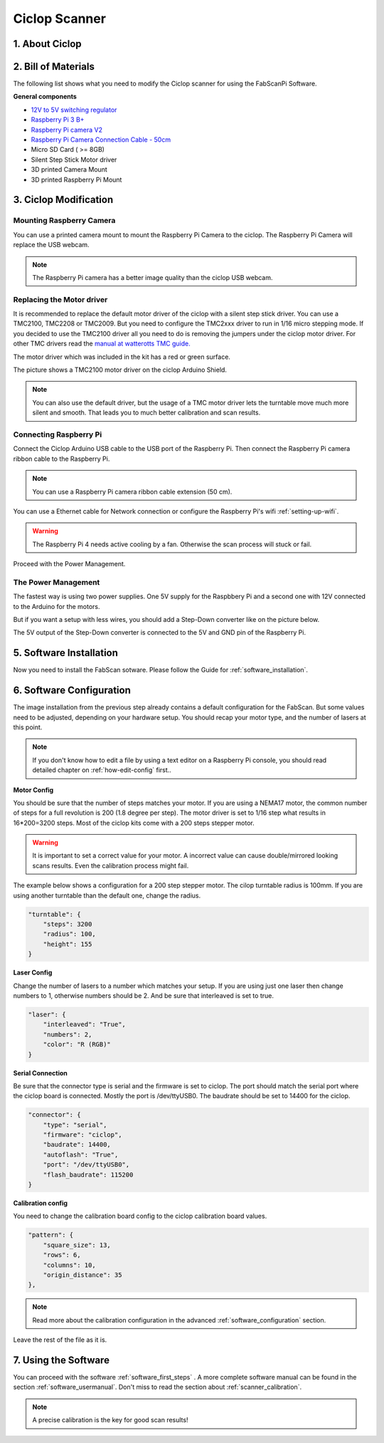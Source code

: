 .. _steps_ciclop:

**************
Ciclop Scanner
**************

1. About Ciclop
---------------

.. image:: images/DSC06667.JPG
   :width: 600


2. Bill of Materials
--------------------

The following list shows what you need to modify the Ciclop scanner for using the FabScanPi Software.

**General components**

- `12V to 5V switching regulator <https://shop.watterott.com/V7805-2000-Step-Down-Schaltregler-5V-2A_1>`_
- `Raspberry Pi 3 B+ <https://shop.watterott.com/Raspberry-Pi-3-Model-B-64Bit-12GHz-Quad-Core-ARM-Cortex-A53>`_
- `Raspberry Pi camera V2 <https://shop.watterott.com/Raspberry-Pi-Camera-v2-8MP>`_
- `Raspberry Pi Camera Connection Cable - 50cm <https://shop.watterott.com/Raspberry-Pi-Camera-Connection-Cable-50cm>`_
- Micro SD Card ( >= 8GB)
- Silent Step Stick Motor driver
- 3D printed Camera Mount
- 3D printed Raspberry Pi Mount

3. Ciclop Modification
----------------------

Mounting Raspberry Camera
~~~~~~~~~~~~~~~~~~~~~~~~~

You can use a printed camera mount to mount the Raspberry Pi Camera to the ciclop. The Raspberry Pi Camera will replace
the USB webcam.

.. image:: images/ciclop_cam_adapter_1.png
   :width: 300

.. image:: images/ciclop_cam_adapter_2.png
   :width: 300

.. image:: images/DSC06660.JPG
   :width: 600

.. note:: The Raspberry Pi camera has a better image quality than the ciclop USB webcam.

Replacing the Motor driver
~~~~~~~~~~~~~~~~~~~~~~~~~~

It is recommended to replace the default motor driver of the ciclop with a silent step stick driver.
You can use a TMC2100, TMC2208 or TMC2009. But you need to configure the TMC2xxx driver to run in 1/16
micro  stepping mode. If you decided to use the TMC2100 driver all you need to do is removing the jumpers
under the ciclop motor driver. For other TMC drivers read the `manual at watterotts TMC guide. <https://learn.watterott.com/silentstepstick/pinconfig/>`_

The motor driver which was included in the kit has a red or green surface.

.. image:: images/IMG_20180731_221906.jpg
   :width: 400

The picture shows a TMC2100 motor driver on the ciclop Arduino Shield.

.. image:: images/IMG_20180731_222322.jpg
   :width: 400

.. note:: You can also use the default driver, but the usage of a TMC motor driver lets the turntable move much more silent and smooth. That leads you to much better calibration and scan results.

Connecting Raspberry Pi
~~~~~~~~~~~~~~~~~~~~~~~

Connect the Ciclop Arduino USB cable to the USB port of the Raspberry Pi. Then connect the
Raspberry Pi camera ribbon cable to the Raspberry Pi.

.. image:: images/IMG_20190702_203623.jpg
   :width: 600

.. note:: You can use a Raspberry Pi camera ribbon cable extension (50 cm).

You can use a Ethernet cable for Network connection or configure the Raspberry Pi's wifi :ref:`setting-up-wifi`.

.. warning:: The Raspberry Pi 4 needs active cooling by a fan. Otherwise the scan process will stuck or fail.

Proceed with the Power Management.

The Power Management
~~~~~~~~~~~~~~~~~~~~

The fastest way is using two power supplies. One 5V supply for the Raspbbery Pi and a second one with 12V connected
to the Arduino for the motors.

But if you want a setup with less wires, you should add a Step-Down converter like on the picture below.

.. image:: images/IMG_20190702_202402.jpg
   :width: 400

The 5V output of the Step-Down converter is connected to the 5V and GND pin of the Raspberry Pi.

.. image:: images/IMG_20190618_213807.jpg
   :width: 400

5. Software Installation
------------------------
Now you need to install the FabScan sotware. Please follow the Guide for :ref:`software_installation`.

6. Software Configuration
-------------------------

.. _ciclop-software-configuration:

The image installation from the previous step already contains a default configuration for the FabScan.
But some values need to be adjusted, depending on your hardware setup. You should recap your motor type,
and the number of lasers at this point.

.. note:: If you don't know how to edit a file by using a text editor on a Raspberry Pi console,
   you should read detailed chapter on :ref:`how-edit-config` first..

**Motor Config**

You should be sure that the number of steps matches your motor. If you are using a NEMA17 motor, the common
number of steps for a full revolution is 200 (1.8 degree per step). The motor driver is set to 1/16 step what results in 16*200=3200 steps.
Most of the ciclop kits come with a 200 steps stepper motor.

.. warning:: It is important to set a correct value for your motor. A incorrect value can cause double/mirrored looking scans results.
   Even the calibration process might fail.

The example below shows a configuration for a 200 step stepper motor. The cilop turntable radius is 100mm. If you are using another
turntable than the default one, change the radius.

.. code-block:: JSON

    "turntable": {
        "steps": 3200
        "radius": 100,
        "height": 155
    }

**Laser Config**

Change the number of lasers to a number which matches your setup. If you are using just one laser then change numbers to 1,
otherwise numbers should be 2. And be sure that interleaved is set to true.

.. code-block:: JSON

    "laser": {
        "interleaved": "True",
        "numbers": 2,
        "color": "R (RGB)"
    }

**Serial Connection**

Be sure that the connector type is serial and the firmware is set to ciclop. The port should match the serial port
where the ciclop board is connected. Mostly the port is /dev/ttyUSB0. The baudrate should be set to 14400 for the ciclop.

.. code-block:: JSON

    "connector": {
        "type": "serial",
        "firmware": "ciclop",
        "baudrate": 14400,
        "autoflash": "True",
        "port": "/dev/ttyUSB0",
        "flash_baudrate": 115200
    }

**Calibration config**

You need to change the calibration board config to the ciclop calibration board values.

.. code-block:: JSON

        "pattern": {
            "square_size": 13,
            "rows": 6,
            "columns": 10,
            "origin_distance": 35
        },

.. note:: Read more about the calibration configuration in the advanced :ref:`software_configuration` section.

Leave the rest of the file as it is.

7. Using the Software
---------------------
You can proceed with the software :ref:`software_first_steps` .
A more complete software manual can be found in the section :ref:`software_usermanual`.
Don't miss to read the section about :ref:`scanner_calibration`.

.. note:: A precise calibration is the key for good scan results!